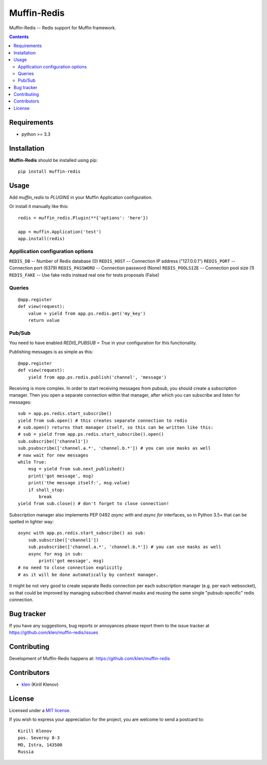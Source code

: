 Muffin-Redis
############

.. _description:

Muffin-Redis -- Redis support for Muffin framework.

.. _badges:

.. image:: http://img.shields.io/travis/klen/muffin-redis.svg?style=flat-square
    :target: http://travis-ci.org/klen/muffin-redis
    :alt: Build Status

.. image:: http://img.shields.io/coveralls/klen/muffin-redis.svg?style=flat-square
    :target: https://coveralls.io/r/klen/muffin-redis
    :alt: Coverals

.. image:: http://img.shields.io/pypi/v/muffin-redis.svg?style=flat-square
    :target: https://pypi.python.org/pypi/muffin-redis

.. image:: http://img.shields.io/pypi/dm/muffin-redis.svg?style=flat-square
    :target: https://pypi.python.org/pypi/muffin-redis

.. _contents:

.. contents::

.. _requirements:

Requirements
=============

- python >= 3.3

.. _installation:

Installation
=============

**Muffin-Redis** should be installed using pip: ::

    pip install muffin-redis

.. _usage:

Usage
=====

Add `muffin_redis` to `PLUGINS` in your Muffin Application configuration.

Or install it manually like this: ::

    redis = muffin_redis.Plugin(**{'options': 'here'})

    app = muffin.Application('test')
    app.install(redis)


Appllication configuration options
----------------------------------

``REDIS_DB``       -- Number of Redis database (0)
``REDIS_HOST``     -- Connection IP address ("127.0.0.1")
``REDIS_PORT``     -- Connection port (6379)
``REDIS_PASSWORD`` -- Connection password (None)
``REDIS_POOLSIZE`` -- Connection pool size (1)
``REDIS_FAKE``     -- Use fake redis instead real one for tests proposals (False)

Queries
-------

::

    @app.register
    def view(request):
        value = yield from app.ps.redis.get('my_key')
        return value

Pub/Sub
-------

You need to have enabled `REDIS_PUBSUB = True` in your configuration for this functionality.

Publishing messages is as simple as this:

::

    @app.register
    def view(request):
        yield from app.ps.redis.publish('channel', 'message')

Receiving is more complex.
In order to start receiving messages from pubsub, you should create a subscription manager.
Then you open a separate connection within that manager,
after which you can subscribe and listen for messages:

::

    sub = app.ps.redis.start_subscribe()
    yield from sub.open() # this creates separate connection to redis
    # sub.open() returns that manager itself, so this can be written like this:
    # sub = yield from app.ps.redis.start_subscribe().open()
    sub.subscribe(['channel1'])
    sub.psubscribe(['channel.a.*', 'channel.b.*']) # you can use masks as well
    # now wait for new messages
    while True:
        msg = yield from sub.next_published()
        print('got message', msg)
        print('the message itself:', msg.value)
        if shall_stop:
            break
    yield from sub.close() # don't forget to close connection!

Subscription manager also implements PEP 0492 `async with` and `async for` interfaces,
so in Python 3.5+ that can be spelled in lighter way:

::

    async with app.ps.redis.start_subscribe() as sub:
        sub.subscribe(['channel1'])
        sub.psubscribe(['channel.a.*', 'channel.b.*']) # you can use masks as well
        async for msg in sub:
            print('got message', msg)
    # no need to close connection explicitly
    # as it will be done automatically by context manager.

It might be not very good to create separate Redis connection per each subscription manager
(e.g. per each websocket), so that could be improved by managing subscribed channel masks
and reusing the same single "pubsub-specific" redis connection.

.. _bugtracker:

Bug tracker
===========

If you have any suggestions, bug reports or
annoyances please report them to the issue tracker
at https://github.com/klen/muffin-redis/issues

.. _contributing:

Contributing
============

Development of Muffin-Redis happens at: https://github.com/klen/muffin-redis


Contributors
=============

* klen_ (Kirill Klenov)

.. _license:

License
=======

Licensed under a `MIT license`_.

If you wish to express your appreciation for the project, you are welcome to send
a postcard to: ::

    Kirill Klenov
    pos. Severny 8-3
    MO, Istra, 143500
    Russia

.. _links:


.. _klen: https://github.com/klen

.. _MIT license: http://opensource.org/licenses/MIT
